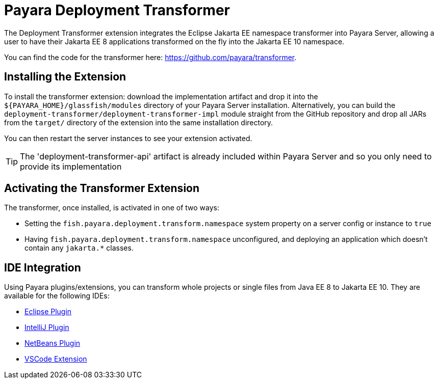 = Payara Deployment Transformer

The Deployment Transformer extension integrates the Eclipse Jakarta EE namespace transformer into Payara Server, allowing a user to have their Jakarta EE 8 applications transformed on the fly into the Jakarta EE 10 namespace.

You can find the code for the transformer here: https://github.com/payara/transformer.

== Installing the Extension

To install the transformer extension: download the implementation artifact and drop it into the `${PAYARA_HOME}/glassfish/modules` directory of your Payara Server installation. Alternatively, you can build the `deployment-transformer/deployment-transformer-impl` module straight from the GitHub repository and drop all JARs from the `target/` directory of the extension into the same installation directory.

You can then restart the server instances to see your extension activated.

TIP: The 'deployment-transformer-api' artifact is already included within Payara Server and so you only need to provide its implementation

== Activating the Transformer Extension

The transformer, once installed, is activated in one of two ways:

* Setting the `fish.payara.deployment.transform.namespace` system property on a server config or instance to `true`
* Having `fish.payara.deployment.transform.namespace` unconfigured, and deploying an application which doesn't contain any `jakarta.*` classes.

== IDE Integration

Using Payara plugins/extensions, you can transform whole projects or single files from Java EE 8 to Jakarta EE 10. They are available for the following IDEs:

* xref:Technical Documentation/Ecosystem/IDE Integration/Eclipse Plugin/Transform to Jakarta-EE10.adoc[Eclipse Plugin]
* xref:Technical Documentation/Ecosystem/IDE Integration/IntelliJ Plugin/Transform to Jakarta-EE10.adoc[IntelliJ Plugin]
* xref:Technical Documentation/Ecosystem/IDE Integration/NetBeans Plugin/Transform to Jakarta-EE10.adoc[NetBeans Plugin]
* xref:Technical Documentation/Ecosystem/IDE Integration/VSCode Extension/Transform to Jakarta-EE10.adoc[VSCode Extension]
